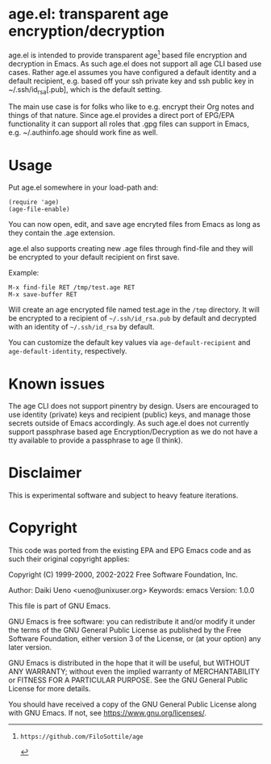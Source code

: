 * age.el: transparent age encryption/decryption

age.el is intended to provide transparent age[1] based file encryption
and decryption in Emacs. As such age.el does not support all
age CLI based use cases. Rather age.el assumes you have configured
a default identity and a default recipient, e.g. based off your
ssh private key and ssh public key in ~/.ssh/id_rsa[.pub], which
is the default setting.

The main use case is for folks who like to e.g. encrypt their Org
notes and things of that nature. Since age.el provides a direct
port of EPG/EPA functionality it can support all roles that .gpg
files can support in Emacs, e.g. ~/.authinfo.age should work fine as well.

[1]: https://github.com/FiloSottile/age

* Usage

Put age.el somewhere in your load-path and:

#+begin_src elisp
(require 'age)
(age-file-enable)
#+end_src

You can now open, edit, and save age encryted files from Emacs as
long as they contain the .age extension.

age.el also supports creating new .age files through find-file and
they will be encrypted to your default recipient on first save.

Example:

#+begin_src
M-x find-file RET /tmp/test.age RET
M-x save-buffer RET
#+end_src

Will create an age encrypted file named test.age in the ~/tmp~
directory. It will be encrypted to a recipient of ~~/.ssh/id_rsa.pub~
by default and decrypted with an identity of ~~/.ssh/id_rsa~ by default.

You can customize the default key values via ~age-default-recipient~ and
~age-default-identity~, respectively.

* Known issues

The age CLI does not support pinentry by design. Users are encouraged
to use identity (private) keys and recipient (public) keys, and manage
those secrets outside of Emacs accordingly. As such age.el does not
currently support passphrase based age Encryption/Decryption as we
do not have a tty available to provide a passphrase to age (I think).

* Disclaimer

This is experimental software and subject to heavy feature iterations.

* Copyright

This code was ported from the existing EPA and EPG Emacs code and as such
their original copyright applies:

Copyright (C) 1999-2000, 2002-2022 Free Software Foundation, Inc.

Author: Daiki Ueno <ueno@unixuser.org>
Keywords: emacs
Version: 1.0.0

This file is part of GNU Emacs.

GNU Emacs is free software: you can redistribute it and/or modify
it under the terms of the GNU General Public License as published by
the Free Software Foundation, either version 3 of the License, or
(at your option) any later version.

GNU Emacs is distributed in the hope that it will be useful,
but WITHOUT ANY WARRANTY; without even the implied warranty of
MERCHANTABILITY or FITNESS FOR A PARTICULAR PURPOSE.  See the
GNU General Public License for more details.

You should have received a copy of the GNU General Public License
along with GNU Emacs.  If not, see <https://www.gnu.org/licenses/>.
